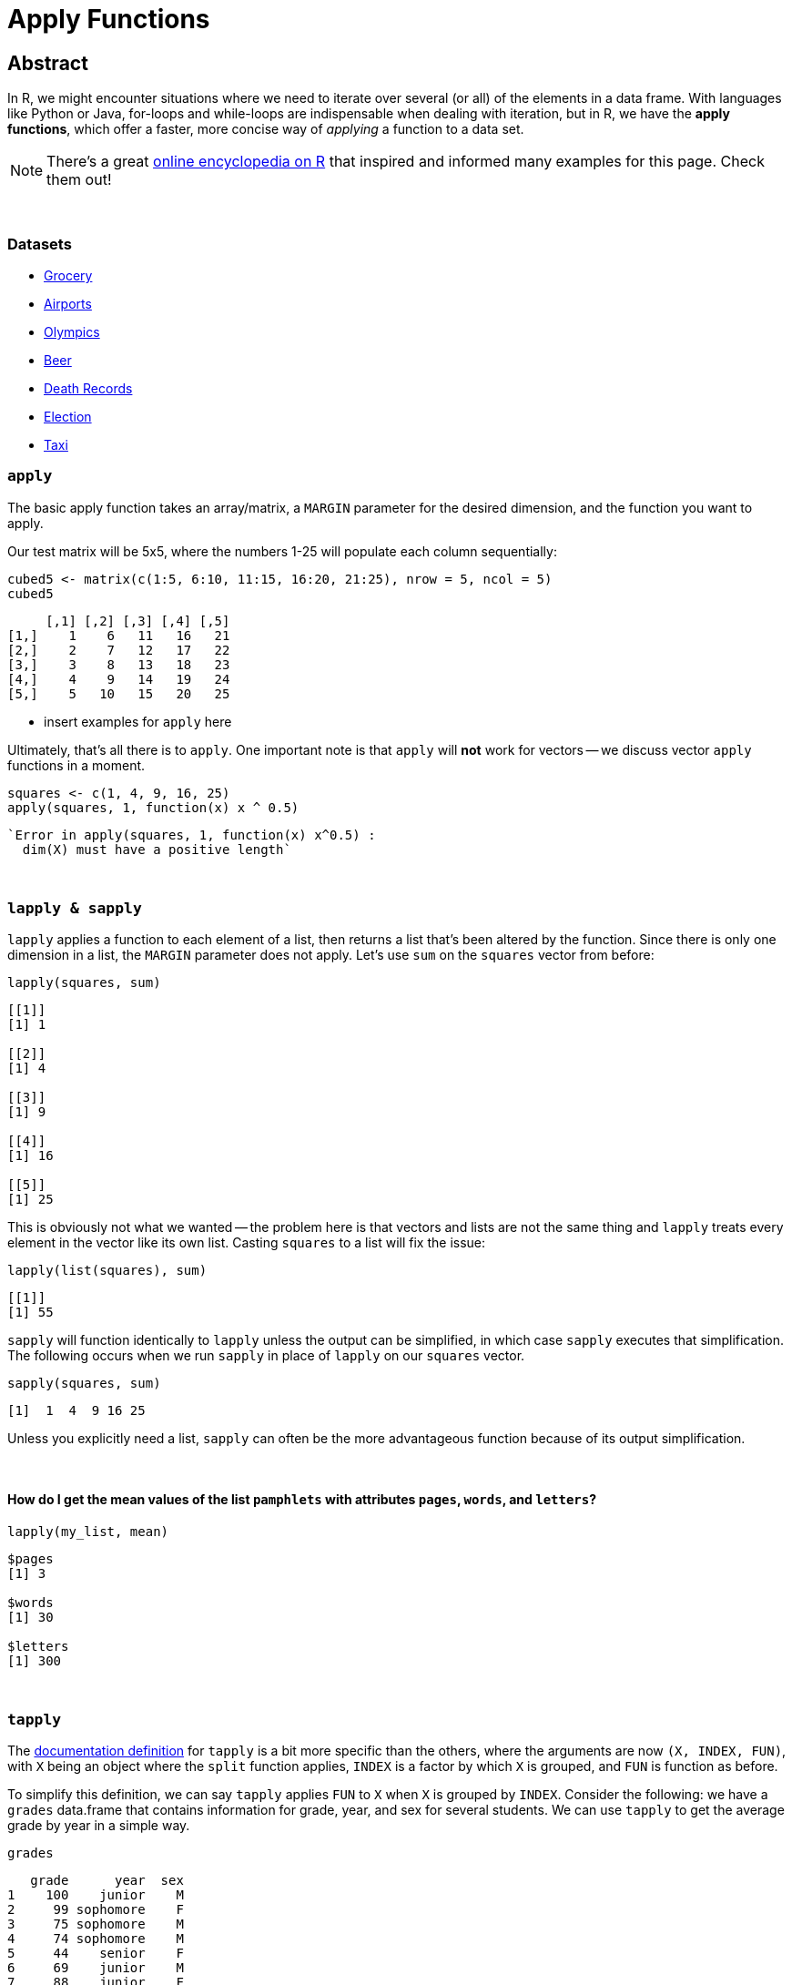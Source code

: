 = Apply Functions

== Abstract

In R, we might encounter situations where we need to iterate over several (or all) of the elements in a data frame. With languages like Python or Java, for-loops and while-loops are indispensable when dealing with iteration, but in R, we have the *apply functions*, which offer a faster, more concise way of _applying_ a function to a data set.

[NOTE]
====
There's a great https://ademos.people.uic.edu/Chapter4.html[online encyclopedia on R] that inspired and informed many examples for this page. Check them out!
====

{sp}+


=== Datasets
* xref:apply-functions-grocery.adoc[Grocery]
* xref:apply-functions-airport.adoc[Airports]
* xref:apply-functions-olympics.adoc[Olympics]
* xref:apply-functions-beer.adoc[Beer]
* xref:apply-functions-deathrecords.adoc[Death Records]
* xref:apply-functions-election.adoc[Election]
* xref:apply-functions-taxi.adoc[Taxi]

=== `apply`

The basic apply function takes an array/matrix, a `MARGIN` parameter for the desired dimension, and the function you want to apply.

Our test matrix will be 5x5, where the numbers 1-25 will populate each column sequentially:

[source,R]
----
cubed5 <- matrix(c(1:5, 6:10, 11:15, 16:20, 21:25), nrow = 5, ncol = 5)
cubed5
----

----
     [,1] [,2] [,3] [,4] [,5]
[1,]    1    6   11   16   21
[2,]    2    7   12   17   22
[3,]    3    8   13   18   23
[4,]    4    9   14   19   24
[5,]    5   10   15   20   25
----

* insert examples for `apply` here

Ultimately, that's all there is to `apply`. One important note is that `apply` will *not* work for vectors -- we discuss vector `apply` functions in a moment.

[source,R]
----
squares <- c(1, 4, 9, 16, 25)
apply(squares, 1, function(x) x ^ 0.5)
----

----
`Error in apply(squares, 1, function(x) x^0.5) :
  dim(X) must have a positive length`
----

{sp}+

=== `lapply & sapply`

`lapply` applies a function to each element of a list, then returns a list that's been altered by the function. Since there is only one dimension in a list, the `MARGIN` parameter does not apply. Let's use `sum` on the `squares` vector from before:

[source,R]
----
lapply(squares, sum)
----

----
[[1]]
[1] 1

[[2]]
[1] 4

[[3]]
[1] 9

[[4]]
[1] 16

[[5]]
[1] 25
----

This is obviously not what we wanted -- the problem here is that vectors and lists are not the same thing and `lapply` treats every element in the vector like its own list. Casting `squares` to a list will fix the issue:

[source,R]
----
lapply(list(squares), sum)
----

----
[[1]]
[1] 55
----

`sapply` will function identically to `lapply` unless the output can be simplified, in which case `sapply` executes that simplification. The following occurs when we run `sapply` in place of `lapply` on our `squares` vector.


[source,R]
----
sapply(squares, sum)
----

----
[1]  1  4  9 16 25
----

Unless you explicitly need a list, `sapply` can often be the more advantageous function because of its output simplification.

{sp}+

==== How do I get the mean values of the list `pamphlets` with attributes `pages`, `words`, and `letters`?

[source, R]
----
lapply(my_list, mean)
----

----
$pages
[1] 3

$words
[1] 30

$letters
[1] 300
----

{sp}+

=== `tapply`

The https://www.rdocumentation.org/packages/base/versions/3.6.2/topics/tapply[documentation definition] for `tapply` is a bit more specific than the others, where the arguments are now `(X, INDEX, FUN)`, with `X` being an object where the `split` function applies, `INDEX` is a factor by which `X` is grouped, and `FUN` is function as before.

To simplify this definition, we can say `tapply` applies `FUN` to `X` when `X` is grouped by `INDEX`. Consider the following: we have a `grades` data.frame that contains information for grade, year, and sex for several students. We can use `tapply` to get the average grade by year in a simple way.

[source,R]
----
grades
----

----
   grade      year  sex
1    100    junior    M
2     99 sophomore    F
3     75 sophomore    M
4     74 sophomore    M
5     44    senior    F
6     69    junior    M
7     88    junior    F
8     99    senior <NA>
9     90  freshman    M
10    92    junior    F
----

The solution begins below.

[source,R]
----
tapply(grades$grade, grades$year, mean)
----

----
 freshman    junior    senior sophomore 
 90.00000  87.25000  71.50000  82.66667
----

We can use the optional arguments here to remove any rows that contain missing data.

[source,R]
----
tapply(grades$grade, grades$year, mean, na.rm=T)
----

----
##  freshman    junior    senior sophomore 
##  90.00000  87.25000  44.00000  82.66667
----

{sp}+

=== Examples

==== How can I find the average of several variables in the `flight` dataset using 1 line of `lapply` code?

We can store the data for 2003 flights as follows:

[source,R]
----
myDF <- read.csv("/depot/datamine/data/flights/subset/2003.csv")
----

We can categorize the flight distances in groups of <100 miles, 100-200 miles, 200-500 miles, 500-1000 miles, 1000-2000 miles, and 2000+ miles using the `cut` function, then tabulating it

[source,R]
----
my_distance_categories <- cut(myDF$Distance, breaks = c(0,100,200,500,1000,2000,Inf), include.lowest=T)
----

We can get the averages of all applicable flights for 4 variables, broken down by the distance categories we just defined.

[source,R]
----
tapply(myDF$DepDelay, my_distance_categories, mean, na.rm=T)  # the DepDelay in each category
tapply(myDF$ArrDelay, my_distance_categories, mean, na.rm=T)  # the ArrDelay in each category
tapply(myDF$TaxiOut, my_distance_categories, mean, na.rm=T)  # the time to TaxiOut in each category
tapply(myDF$TaxiIn, my_distance_categories, mean, na.rm=T)  # the time to TaxiIn in each category
----

However, we can condense this to one line using `lapply` according to the prompt. To make it easier to read, we can make a temporary data frame `flights_by_distance` with these 4 variables. Then we split the data into 6 data.frames using the distance categories, yielding averages for `DepDelay`, `ArrDelay`, `TaxiOut`, and `TaxiIn`. This will agree exactly with the results of the 4 separate `tapply` functions, but it only takes us 1 call to `lapply`!

[source,R]
----
flights_by_distance <- split( data.frame(myDF$DepDelay, myDF$ArrDelay, myDF$TaxiOut, myDF$TaxiIn), my_distance_categories )
lapply( flights_by_distance, colMeans, na.rm=T )
----

++++
<iframe class="video" src="https://cdnapisec.kaltura.com/html5/html5lib/v2.79.1/mwEmbedFrame.php/p/983291/uiconf_id/29134031/entry_id/1_djp6bltk?wid=_983291"></iframe>
++++

{sp}+

==== How can I find the average of variables `DRUNK_DR`, `FATALS`, and `PERSONS` in the `fars` dataset using 1 line of `lapply` code?

This is a question that was asked in previous STAT19000 classes when the `apply` functions are introduced. We'll start by reading in the dataset and adding state names.

[NOTE]
====
There are more efficient ways to add the names, but this code mirrors the solution to the previous implementation of this question, which we'll follow from here on out.
====

[source,R]
----
dat <- read.csv("/depot/datamine/data/fars/7581.csv")
state_names <- read.csv("/depot/datamine/data/fars/states.csv")
v <- state_names$state
names(v) <- state_names$code
dat$mystates <- v[as.character(dat$STATE)]
----

If we wanted to get the averages for the 3 variables in question, we can use `tapply` independently:

[source,R]
----
tapply(dat$DRUNK_DR, dat$mystates, mean)
tapply(dat$FATALS, dat$mystates, mean)
tapply(dat$PERSONS, dat$mystates, mean)
----

*However, there is an easier way* that also fits the requirements of the prompt. We'll create the data.frame `accidents_by_state` with only these 3 variables for readability: 

[source,R]
----
accidents_by_state <- split( data.frame(dat$DRUNK_DR, dat$FATALS, dat$PERSONS), dat$mystates )
lapply( accidents_by_state, colMeans )
----

The `split` function creates 51 different data.frames based on the values in `mystates`, where `lapply` then uses `colMeans` as its function to get the averages for our 3 variables. Awesome!

{sp}+

==== Use the provided code to create a new column `transformed` in the data.frame `example_df`. `transformed` should contain `TRUE` if the value in column `pre_transformed` is "t", `FALSE` if it is "f", and `NA` otherwise.

[source,R]
----
string_to_bool <- function(value) {
  if (value == "t") {
    return(TRUE)
  } else if (value == "f") {
    return(FALSE)
  } else {
    return(NA)
  }
}

example_df <- data.frame(pre_transformed=c("f", "f", "t", "f", "something", "t", "else", ""), other=c(1,2,3,4,5,6,7,8))
----

The solution begins below.

[source,R]
----
example_df$transformed <- sapply(example_df$pre_transformed, string_to_bool)
example_df
----

----
  pre_transformed other transformed
1               f     1       FALSE
2               f     2       FALSE
3               t     3        TRUE
4               f     4       FALSE
5       something     5          NA
6               t     6        TRUE
7            else     7          NA
8                     8          NA
----

{sp}+

==== Here we have not a question, but a demonstration. We use `tapply` in various ways on the Amazon Fine Food Reviews dataset.

The goal of our demonstration is to show the most consistently helpful users in this dataset. This is calculated using the `HelpfulnessNumerator` and `HelpfulnessDenominator` fields in the dataset. As an example, we find the user that wrote the most reviews. 

[source,R]
----
myDF <- read.csv("/depot/datamine/data/amazon/amazon_fine_food_reviews.csv")
tail(sort(table(myDF$UserId)))
----

The user in question is A3OXHLG6DIBRW8, which will be further referred to as A3O. The code below provides two summations: the `HelpfulnessDenominator` sum is the total number of people who _read_ A3O's reviews, while the `HelpfulnessNumerator` is the number of people who found their reviews _helpful_. We can call the `sum` functions on both, then taking the quotient to get A3O's Helpfulness proportion.

[source,R]
----
sum(myDF$HelpfulnessNumerator[myDF$UserId == "A3OXHLG6DIBRW8"])/sum(myDF$HelpfulnessDenominator[myDF$UserId == "A3OXHLG6DIBRW8"])
----

Instead of grabbing each user individually, we can use `tapply` to calculate these proportions for all users.

[source,R]
----
tapply(myDF$HelpfulnessNumerator, myDF$UserId, sum)/tapply(myDF$HelpfulnessDenominator, myDF$UserId, sum)
----

++++
<iframe class="video" src="https://cdnapisec.kaltura.com/html5/html5lib/v2.79.1/mwEmbedFrame.php/p/983291/uiconf_id/29134031/entry_id/1_24jmfygn?wid=_983291"></iframe>
++++